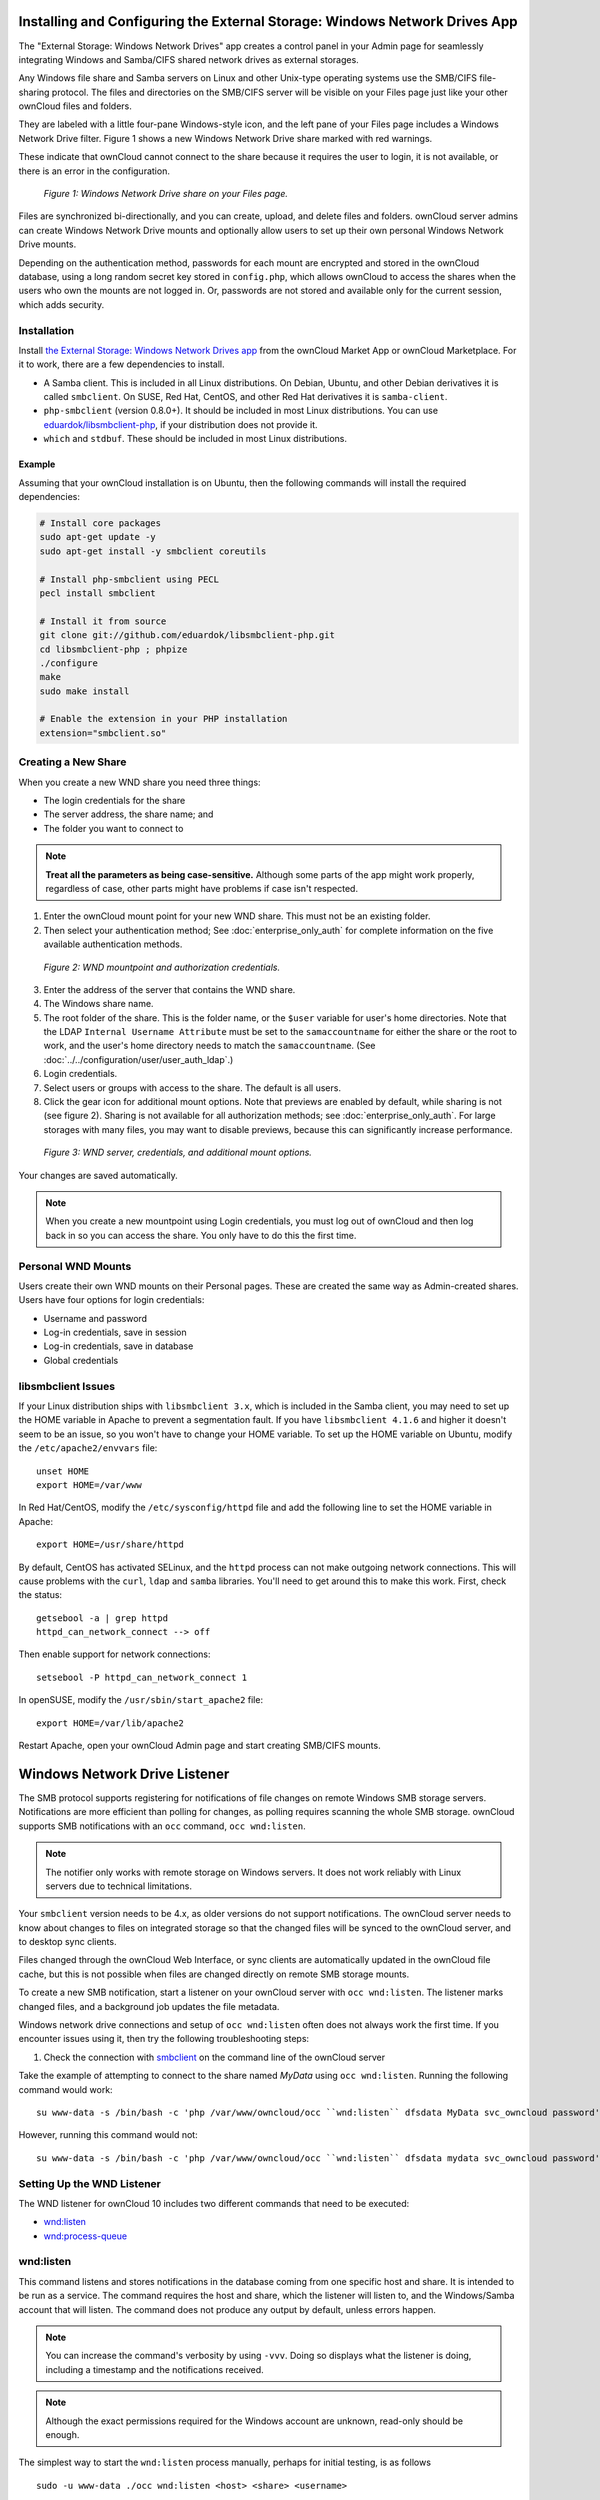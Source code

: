 ===========================================================================
Installing and Configuring the External Storage: Windows Network Drives App
===========================================================================

The "External Storage: Windows Network Drives" app creates a control panel in your Admin page for seamlessly integrating Windows and Samba/CIFS shared network drives as external storages.

Any Windows file share and Samba servers on Linux and other Unix-type operating systems use the SMB/CIFS file-sharing protocol. 
The files and directories on the SMB/CIFS server will be visible on your Files page just like your other ownCloud files and folders. 

They are labeled with a little four-pane Windows-style icon, and the left pane of your Files page includes a Windows Network Drive filter. 
Figure 1 shows a new Windows Network Drive share marked with red warnings. 

These indicate that ownCloud cannot connect to the share because it requires the user to login, it is not available, or there is an error in the configuration. 

.. figure:: images/wnd-1.png
   :alt: Windows Network Drive share on your Files page.
   
   *Figure 1: Windows Network Drive share on your Files page.*

Files are synchronized bi-directionally, and you can create, upload, and delete files and folders. 
ownCloud server admins can create Windows Network Drive mounts and optionally allow users to set up their own personal Windows Network Drive mounts. 

Depending on the authentication method, passwords for each mount are encrypted and stored in the ownCloud database, using a long random secret key stored in ``config.php``, which allows ownCloud to access the shares when the users who own the mounts are not logged in. 
Or, passwords are not stored and available only for the current session, which adds security.

Installation
------------

Install `the External Storage: Windows Network Drives app`_ from the ownCloud Market App or ownCloud Marketplace. 
For it to work, there are a few dependencies to install.

- A Samba client. This is included in all Linux distributions. On Debian, Ubuntu, and other Debian derivatives it is called ``smbclient``. On SUSE, Red Hat, CentOS, and other Red Hat derivatives it is ``samba-client``. 
- ``php-smbclient`` (version 0.8.0+). It should be included in most Linux distributions. You can use `eduardok/libsmbclient-php`_, if your distribution does not provide it.
- ``which`` and ``stdbuf``. These should be included in most Linux distributions.

Example
~~~~~~~

Assuming that your ownCloud installation is on Ubuntu, then the following commands will install the required dependencies:

.. code-block:: console
   
  # Install core packages
  sudo apt-get update -y
  sudo apt-get install -y smbclient coreutils
  
  # Install php-smbclient using PECL
  pecl install smbclient
  
  # Install it from source
  git clone git://github.com/eduardok/libsmbclient-php.git
  cd libsmbclient-php ; phpize
  ./configure
  make
  sudo make install
  
  # Enable the extension in your PHP installation
  extension="smbclient.so"

Creating a New Share
--------------------

When you create a new WND share you need three things: 

- The login credentials for the share
- The server address, the share name; and
- The folder you want to connect to 

.. note:: 
   **Treat all the parameters as being case-sensitive.** 
   Although some parts of the app might work properly, regardless of case, other parts might have problems if case isn't respected. 

1. Enter the ownCloud mount point for your new WND share. This must not be an existing folder.
2. Then select your authentication method; See  :doc:`enterprise_only_auth` for complete information on the five available authentication methods.
   
.. figure:: images/wnd-2.png
   :alt: WND mountpoint and auth.
   
   *Figure 2: WND mountpoint and authorization credentials.*
   
3. Enter the address of the server that contains the WND share.
4. The Windows share name.
5. The root folder of the share. This is the folder name, or the 
   ``$user`` variable for user's home directories. Note that the LDAP 
   ``Internal Username Attribute`` must be set to the ``samaccountname`` for either the share or the root to work, and the user's home directory needs to match the ``samaccountname``. (See 
   :doc:`../../configuration/user/user_auth_ldap`.)
6. Login credentials.
7. Select users or groups with access to the share. The default is all users.
8. Click the gear icon for additional mount options. Note that previews are enabled by default, while sharing is not (see figure 2). Sharing is not available for all authorization methods; see :doc:`enterprise_only_auth`. For large storages with many files, you may want to disable previews, because this can significantly increase performance.

.. figure:: images/wnd-3.png
   :alt: WND server and credentials.

   *Figure 3: WND server, credentials, and additional mount options.*  

Your changes are saved automatically.

.. note:: When you create a new mountpoint using Login credentials, you must log out of ownCloud and then log back in so you can access the share. You only have to do this the first time.

Personal WND Mounts
-------------------

Users create their own WND mounts on their Personal pages. 
These are created the same way as Admin-created shares. 
Users have four options for login credentials: 

* Username and password
* Log-in credentials, save in session
* Log-in credentials, save in database
* Global credentials

libsmbclient Issues
-------------------

If your Linux distribution ships with ``libsmbclient 3.x``, which is included in the Samba client, you may need to set up the HOME variable in Apache to prevent a segmentation fault. 
If you have ``libsmbclient 4.1.6`` and higher it doesn't seem to be an issue, so you won't have to change your HOME variable.
To set up the HOME variable on Ubuntu, modify the ``/etc/apache2/envvars`` file::

  unset HOME
  export HOME=/var/www

In Red Hat/CentOS, modify the ``/etc/sysconfig/httpd`` file and add the following line to set the HOME variable in Apache::

  export HOME=/usr/share/httpd
 
By default, CentOS has activated SELinux, and the ``httpd`` process can not make outgoing network connections. 
This will cause problems with the ``curl``, ``ldap`` and ``samba`` libraries. 
You'll need to get around this to make this work. First, check the status::

  getsebool -a | grep httpd
  httpd_can_network_connect --> off

Then enable support for network connections::

  setsebool -P httpd_can_network_connect 1

In openSUSE, modify the ``/usr/sbin/start_apache2`` file::
 
  export HOME=/var/lib/apache2

Restart Apache, open your ownCloud Admin page and start creating SMB/CIFS mounts.

==============================
Windows Network Drive Listener
==============================

The SMB protocol supports registering for notifications of file changes on remote Windows SMB storage servers. 
Notifications are more efficient than polling for changes, as polling requires scanning the whole SMB storage.
ownCloud supports SMB notifications with an ``occ`` command, ``occ wnd:listen``.

.. Note:: The notifier only works with remote storage on Windows servers. It
   does not work reliably with Linux servers due to technical limitations.

Your ``smbclient`` version needs to be 4.x, as older versions do not support notifications.
The ownCloud server needs to know about changes to files on integrated storage so that the changed files will be synced to the ownCloud server, and to desktop sync clients.

Files changed through the ownCloud Web Interface, or sync clients are automatically updated in the ownCloud file cache, but this is not possible when files are changed directly on remote SMB storage mounts.

To create a new SMB notification, start a listener on your ownCloud server with ``occ wnd:listen``.
The listener marks changed files, and a background job updates the file metadata.

Windows network drive connections and setup of ``occ wnd:listen`` often does not always work the first time.
If you encounter issues using it, then try the following troubleshooting steps:

1. Check the connection with smbclient_ on the command line of the ownCloud server

Take the example of attempting to connect to the share named `MyData` using ``occ wnd:listen``.
Running the following command would work::

   su www-data -s /bin/bash -c 'php /var/www/owncloud/occ ``wnd:listen`` dfsdata MyData svc_owncloud password'

However, running this command would not::

   su www-data -s /bin/bash -c 'php /var/www/owncloud/occ ``wnd:listen`` dfsdata mydata svc_owncloud password'

Setting Up the WND Listener
---------------------------

The WND listener for ownCloud 10 includes two different commands that need to be executed:

- `wnd:listen`_
- `wnd:process-queue`_

wnd:listen
----------

This command listens and stores notifications in the database coming from one specific host and share.
It is intended to be run as a service.
The command requires the host and share, which the listener will listen to, and the Windows/Samba account that will listen.
The command does not produce any output by default, unless errors happen.

.. note:: 
   You can increase the command's verbosity by using ``-vvv``. 
   Doing so displays what the listener is doing, including a timestamp and the notifications received.

.. note::
   Although the exact permissions required for the Windows account are unknown, read-only should be enough.

The simplest way to start the ``wnd:listen`` process manually, perhaps for initial testing, is as follows

::

   sudo -u www-data ./occ wnd:listen <host> <share> <username>

The password is an optional parameter and you'll be asked for it if you didn't provide it, as in the example above.
In order to start the ``wnd:listen`` without any interaction, there are other ways to provide the password:

- Pass the password as the 4th parameter. This is **NOT** recommended.

  ::

     sudo -u www-data ./occ wnd:listen <host> <share> <username> <password>

- Store the password in a file and let the command read that file to get the password, using the ``--password-file`` option

  ::

     sudo -u www-data ./occ wnd:listen --password-file /path/to/plain/password \
       <host> <share> <username>

- Let any external application fetch the password and read it from STDIN with ``--password-file=-``

  ::

    sudo base64 -d /my/base64encoded/password | sudo -u www-data ./occ wnd:listen \
      --password-file=- <host> <share> <username>

Note that there won't be any processing to the password by default. 
This means that spaces or newline chars won't be removed unless explicitly told.
Use the ``--password-trim`` option in those cases.

You should be able to run any of those commands, and/or wrap them into a systemd service or any other startup service, so that the ``wnd:listen`` command is automatically started during boot, if you need it.

wnd:process-queue
-----------------

This command processes the stored notifications for a given host and share.
This process is intended to be run periodically as a Cron job, or via a similar mechanism.
The command will process the notifications stored by the ``wnd:listen`` process, showing only errors by default.
If you need more information, increase the verbosity by calling ``wnd:process-queue -vvv``.

As a simple example, you can check the following::

   sudo -u www-data ./occ wnd:process-queue <host> <share>

You can run that command, even if there are no notifications to be processed.

As said, you can wrap that command in a Cron job so it's run every 5 minutes for example.

Basic Setup for One ownCloud Server
-----------------------------------

First, go to the admin settings and set up the required WND mounts.
Be aware though, that there are some limitations.
These are:

- We need access to the Windows account password for the mounts to update the file cache properly. This means that "*login credentials, saved in session*" won't work with the listener. "*login credentials, saved in DB*" should work and could be the best replacement.
- The ``$user`` placeholder in the share, such as ``//host/$user/path/to/root``, for providing a share which is accessible per/user won't work with the listener. This is because the listener won't scale, as you'll need to setup one listener per/share. As a result, you'll end up with too many listeners. An alternative is to provide a common share for the users and use the ``$user`` placeholder in the root, such as ``//host/share/$user/folder``.

Second, start the ``wnd:listen`` process if it's not already started, ideally running it as a service.
If it isn't running, no notification are stored.
The listener stores the notifications.
Any change in the mount point configuration, such as adding or removing new mounts, and logins by new users, won't affect the behavior, so there is no need to restart the listener in those cases.

In case you have several mount point configurations, note that each listener attaches to one host and share.
If there are several mount configurations targeting different shares, you'll need to spawn one listener for each.
For example, if you have one configuration with ``10.0.0.2/share1`` and another with ``10.0.0.2/share2``, you'll need to spawn 2 listeners, one for the first configuration and another for the second.

Third, run the ``wnd:process-queue`` periodically, usually via :ref:`a Cron job <cron_job_label>`.
The command processes all the stored notifications for a specific host and share.
If you have several, you could set up several Cron jobs, one for each host and share with different intervals, depending on the load or update urgency.
As a simple example, you could run the command every 2 minutes for one server and every 5 minutes for another.

As said, the command processes all the stored notifications, squeeze them and scan the resulting folders.
The process might crash if there are too many notifications, or if it has too many storages to update.
The ``--chunk-size`` option will help by making the command process all the notifications in buckets of that size.

On the one hand the memory usage is reduced, on the other hand there is more network activity.
We recommend using the option with a value high enough to process a large number of notifications, but not so large to crash the process.
Between 200 and 500 should be fine, and we'll likely process all the notifications in one go.

Optimizing wnd:process-queue
----------------------------

.. note:: 
   Do not use this option if the process-queue is fast enough. 
   The option has some drawbacks, specifically regarding password changes in the backend.

``wnd:process-queue`` creates all the storages that need to be updated from scratch.
To do so, we need to fetch all the users from all the backends (currently only the ones that have logged in at least once because the others won't have the storages that we'll need updates).

To optimize this, ``wnd:process-queue`` make use of two switches: "--serializer-type" and "--serializer-params".
These serialize storages for later use, so that future executions don't need to fetch the users, saving precious time — especially for large organizations.

======================= =======================================================================
Switch                  Allowed Values 
======================= =======================================================================
``--serializer-type``   ``file``.  Other valid values may be added in the future, as more
                        implementations are requested.
``--serializer-params`` Depends on ``--serializer-type``, because those will be the parameters
                        that the chosen serializer will use. For the ``file`` serializer, you 
                        need to provide a file location in the host FS where the storages will 
                        be serialized. You can use ``--serializer-params file=/tmp/file`` as an 
                        example.
======================= =======================================================================

While the specific behavior will depend on the serializer implementation, the overall behavior can be simplified as follows: 

If the serializer's data source (such as *a file*, *a database table*, or some *Redis keys*) has storage data, it uses that data to create the storages; otherwise, it creates the storages from scratch. 

After the storages are created, notifications are processed for the storages. 
If the storages have been created from scratch, those storages are written in the data source so that they can be read on the next run.

.. note::
   It's imperative to periodically clean up the data source to fetch fresh data, such as for new storages and updated passwords. There isn't a generic command to do this from ownCloud, because it depends on the specific serializer type. Though this option could be provided at some point if requested.

The File Serializer
-------------------

The file serializer is a serializer implementation that can be used with the ``wnd:process-queue`` command.
It requires an additional parameter where you can specify the location of the file containing the serialized storages. 

There are several things you should know about this serializer:

- The generated file contains the encrypted passwords for accessing the backend. This is necessary in order to avoid re-fetching the user information, when next accessing the storages.
- The generated file is intended to be readable and writeable **only** for the web server user. Other users shouldn't have access to this file. Do not manually edit the file. You can remove the file if it contains obsolete information.

Usage Recommendations
~~~~~~~~~~~~~~~~~~~~~

Number of Serializers
^^^^^^^^^^^^^^^^^^^^^

Only one file serializer should be used per server and share, as the serialized file has to be per server and share.
Consider the following usage scenario:

- If you have three shares: ``10.0.2.2/share1``, ``10.0.2.2/share2``, and ``10.0.10.20/share2``, then you should use three different calls to ``wnd:process-queue``, changing the target file for the serializer for each one.

Since the serialized file has to be per server and share, the serialized file has some checks to prevent misuse. 
Specifically, if we detect you're trying to read the storages for another server and share from the file, the contents of the file won't be read and will fallback to creating the storage from scratch. 
At this point, we'll then update the contents of that file with the new storage.

Doing so, though, creates unneeded competition, where several process-queue will compete for the serializer file. 
For example, let's say that you have two process-queues targeting the same serializer file. 
After the first process creates the file the second process will notice that the file is no longer available.
As a result, it will recreate the file with new content. 

At this point the first process runs again and notices that the file isn't available and recreate the file again.
When this happens, the serializer file's purpose isn't fulfilled
As a result, we recommend the use of a different file per server and share.

File Clean Up
^^^^^^^^^^^^^

The file will need to cleaned up from time to time. 
The easiest way to do this is to remove the file when it is no longer needed.
The file will be regenerated with fresh data the next execution if the serializer option is set.

Interaction Between Listener, Serializer, and Windows Password Lockout
----------------------------------------------------------------------

Windows supports `password lockout policies`_.
If one is enabled on the server where an ownCloud share is located, and a user fails to enter their password correctly several times, they may be locked out and unable to access the share.

This is `a known issue`_ that prevents these two inter-operating correctly.
Currently, the only viable solution is to ignore that feature and use the ``wnd:listen`` and ``wnd:process-queue``, without the serializer options.

There is also an additional issue to take into account though, which is that parallel runs of ``wnd:process-queue`` might lead to a user lockout.
The reason for this is that several ``wnd:process-queue`` might use the same wrong password because it hasn't been updated by the time they fetch it.

As a result, it's recommended to force the execution serialization of that command to prevent this issue.
You might want to use `Anacron`_, which seems to have an option for this scenario, or wrap the command with `flock`_.

If you need to serialize the execution of the ``wnd:process-queue``, check the following example with `flock`_

::

   flock -n /my/lock/file sudo -u www-data ./occ wnd:process-queue <host> <share>

In that case, flock will try get the lock of that file and won't run the command if it isn't possible.
For our case, and considering that file isn't being used by any other process, it will run only one ``wnd:process-queue`` at a time. 
If someone tries to run the same command a second time while the previous one is running, the second will fail and won't be executed. 
Check `flock's documentation`_ for details and other options.

Multiple Server Setup
---------------------

Setups with several servers might have some difficulties in some scenarios:

- The ``wnd:listen`` component *might* be duplicated among several servers. This shouldn't cause a problem, depending on the limitations of the underlying database engine. The supported database engines should be able to handle concurrent access and de-duplication.
- The ``wnd:process-queue`` *should* also be able to run from any server, however limitations for concurrent executions still apply. As a result, you might need to serialized command execution of the ``wnd:process-queue`` among the servers (to avoid for the password lockout), which might not be possible or difficult to achieve. You might want to execute the command from just one specific server in this case.
- ``wnd:process-queue`` + serializer. First, check the above section to know the interactions with the password lockout. Right now, the only option you have to set it up is to store the target file in a common location for all the server. We might need to provide a specific serializer for this scenario (based on Redis or DB)

Basic Command Execution Examples
--------------------------------

::

  sudo -u www-data ./occ ``wnd:listen`` host share username password
  
  sudo -u www-data ./occ ``wnd:process-queue`` host share
  
  sudo -u www-data ./occ ``wnd:process-queue`` host share -c 500
  
  sudo -u www-data ./occ ``wnd:process-queue`` host share -c 500 \
      --serializer-type file \
      --serializer-params file=/opt/oc/store
  
  sudo -u www-data ./occ ``wnd:process-queue`` host2 share2 -c 500 \
      --serializer-type File \
      --serializer-params file=/opt/oc/store2

To set it up, make sure the listener is running as a system service: 

::

  sudo -u www-data ./occ ``wnd:listen`` host share username password

Setup a Cron job or similar with something like the following two commands:

::

  sudo -u www-data ./occ wnd:process-queue host share -c 500 \
      --serializer-type file \
      --serializer-params file=/opt/oc/store1

  rm -f /opt/oc/store1 # With a different schedule

The first run will create the ``/opt/oc/store1`` with the serialized storages, the rest of the executions will use that file.
The second Cron job, the one removing the file, will force the ``wnd:process-queue`` to refresh the data.

It's intended to be run in a different schedule, so there are several executions of the ``wnd:process-queue`` fetching the data from the file.
Note that the file can be removed manually at any time if it's needed (for example, the admin has reset some passwords, or has been notified about password changing).

.. Links

.. _systemd: https://en.wikipedia.org/wiki/Systemd
.. _smbclient: https://www.samba.org/samba/docs/man/manpages-3/smbclient.1.html
.. _Distributed File Shares: https://en.wikipedia.org/wiki/Distributed_File_System_(Microsoft)
.. _the External Storage\: Windows Network Drives app: https://marketplace.owncloud.com/apps/windows_network_drive
.. _eduardok/libsmbclient-php: https://github.com/eduardok/libsmbclient-php
.. _Anacron: http://www.thegeekstuff.com/2011/05/anacron-examples
.. _flock: http://linuxaria.com/howto/linux-shell-introduction-to-flock
.. _a known issue: https://github.com/owncloud/Windows_network_drive/issues/94
.. _password lockout policies: https://technet.microsoft.com/en-us/library/dd277400.aspx
.. _flock's documentation: https://linux.die.net/man/2/flock
